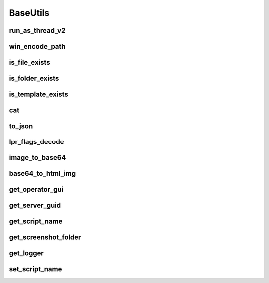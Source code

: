 BaseUtils
=========

run_as_thread_v2
-----------------
.. automethod:: trassir_script_framework.BaseUtils.run_as_thread_v2

win_encode_path
---------------
.. automethod:: trassir_script_framework.BaseUtils.win_encode_path

is_file_exists
--------------
.. automethod:: trassir_script_framework.BaseUtils.is_file_exists

is_folder_exists
----------------
.. automethod:: trassir_script_framework.BaseUtils.is_folder_exists

is_template_exists
------------------
.. automethod:: trassir_script_framework.BaseUtils.is_template_exists

cat
---
.. automethod:: trassir_script_framework.BaseUtils.cat

to_json
-------
.. automethod:: trassir_script_framework.BaseUtils.to_json

lpr_flags_decode
----------------
.. automethod:: trassir_script_framework.BaseUtils.lpr_flags_decode

image_to_base64
---------------
.. automethod:: trassir_script_framework.BaseUtils.image_to_base64

base64_to_html_img
------------------
.. automethod:: trassir_script_framework.BaseUtils.base64_to_html_img

get_operator_gui
----------------
.. automethod:: trassir_script_framework.BaseUtils.get_operator_gui

get_server_guid
---------------
.. automethod:: trassir_script_framework.BaseUtils.get_server_guid

get_script_name
---------------
.. automethod:: trassir_script_framework.BaseUtils.get_script_name

get_screenshot_folder
---------------------
.. automethod:: trassir_script_framework.BaseUtils.get_screenshot_folder

get_logger
----------
.. automethod:: trassir_script_framework.BaseUtils.get_logger

set_script_name
---------------
.. automethod:: trassir_script_framework.BaseUtils.set_script_name
